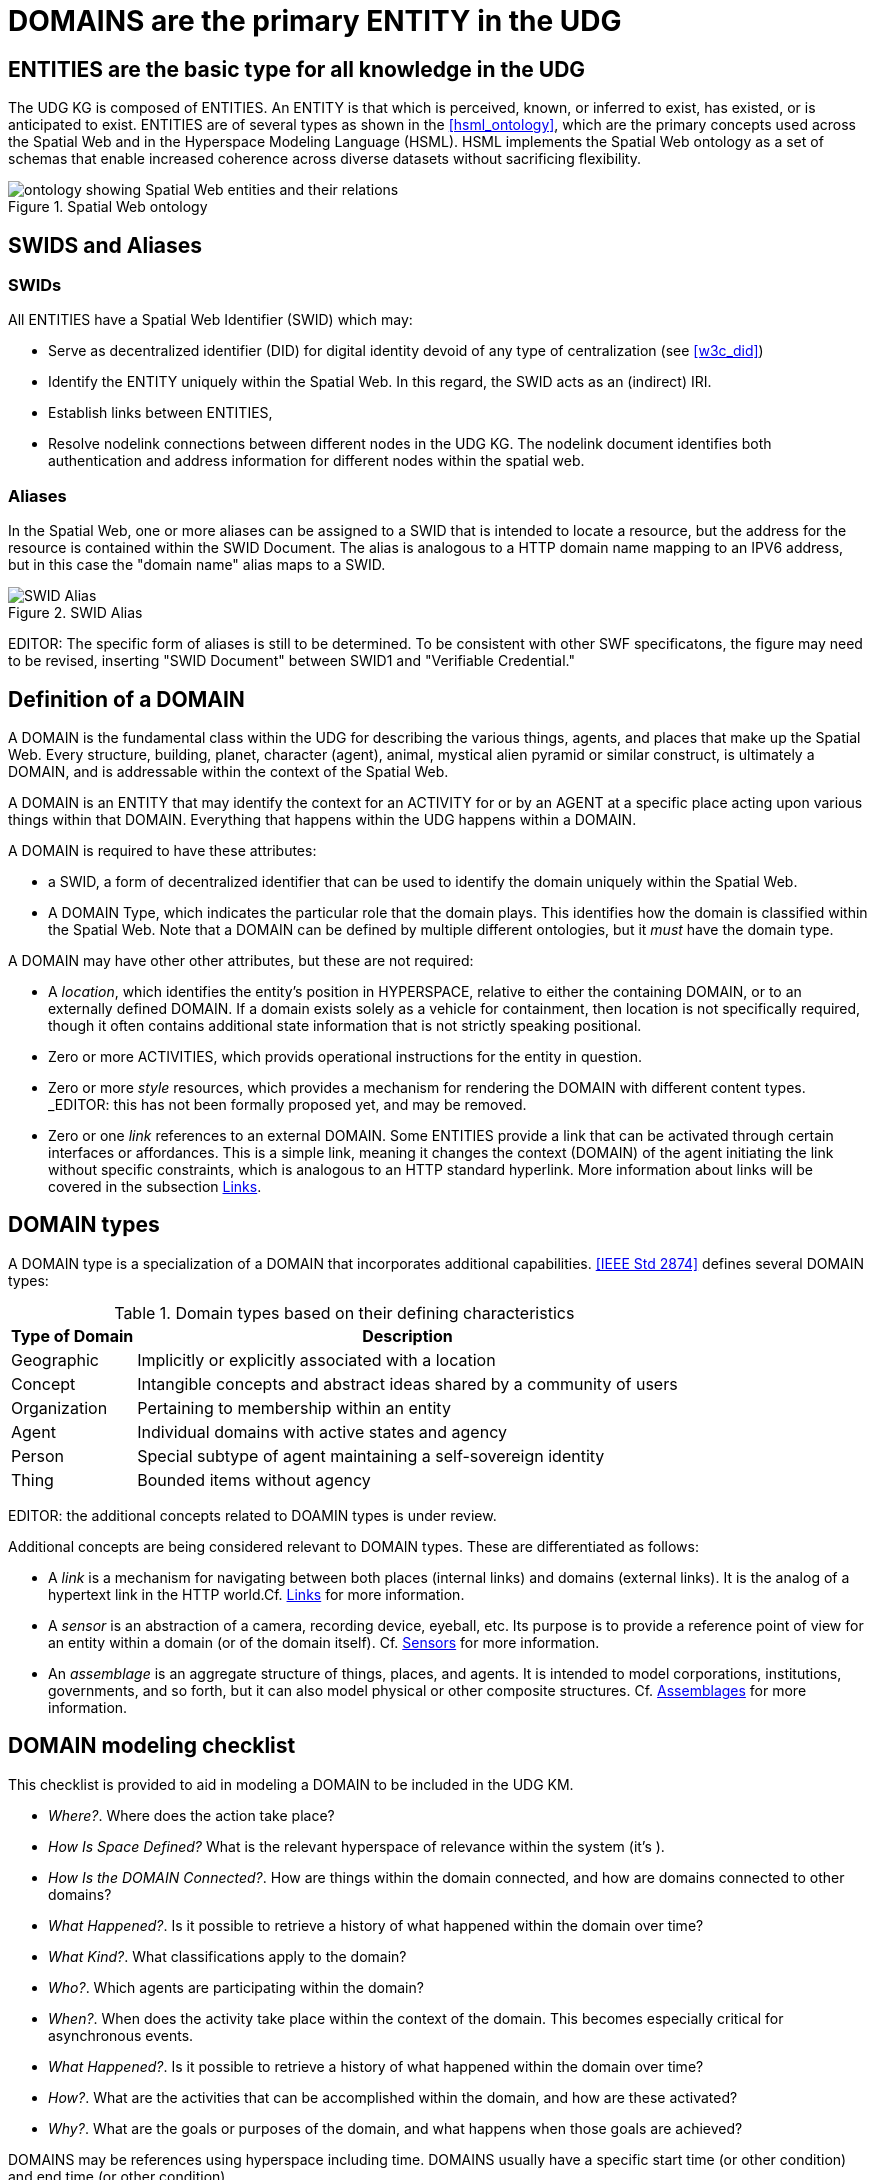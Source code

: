 [[domains]]
= DOMAINS are the primary ENTITY in the UDG

== ENTITIES are the basic type for all knowledge in the UDG

The UDG KG is composed of ENTITIES. An ENTITY is that which is perceived, known, or inferred to exist, has existed, or is anticipated to exist. ENTITIES are of several types as shown in the <<hsml_ontology>>, which are the primary concepts used across the Spatial Web and in the Hyperspace Modeling Language (HSML). HSML implements the Spatial Web ontology as a set of schemas that enable increased coherence across diverse datasets without sacrificing flexibility.  

[[spatial_web_ontology]]
.Spatial Web ontology
image::spatial_web_ontology.png[ontology showing Spatial Web entities and their relations]


== SWIDS and Aliases

=== SWIDs

All ENTITIES have a Spatial Web Identifier (SWID) which may:

* Serve as decentralized identifier (DID) for digital identity devoid of any type of centralization (see <<w3c_did>>)
* Identify the ENTITY uniquely within the Spatial Web. In this regard, the SWID acts as an (indirect) IRI.
* Establish links between ENTITIES,
* Resolve nodelink connections between different nodes in the UDG KG. The nodelink document identifies both authentication and address information for different nodes within the spatial web.

=== Aliases

In the Spatial Web, one or more aliases can be assigned to a SWID that is intended to locate a resource, but the address for the resource is contained within the SWID Document. The alias is analogous to a HTTP domain name mapping to an IPV6 address, but in this case the "domain name" alias maps to a SWID.

[[fig-swid-alias]]
.SWID Alias
image::SWID-alias.png[SWID Alias]

// [source,mermaid]
// ----
// flowchart LR
// Alias --> SWID1 --> doc["Verifiable<br>Credential"]
// doc --> SWNode[Spatial Web Node]
// doc --> Domain[Reference Domain]
// ----


EDITOR:  The specific form of aliases is still to be determined. To be consistent with other SWF specificatons, the figure may need to be revised, inserting "SWID Document"  between SWID1 and "Verifiable Credential." 


== Definition of a DOMAIN

A DOMAIN is the fundamental class within the UDG for describing the various things, agents, and places that make up the Spatial Web. Every structure, building, planet, character (agent), animal, mystical alien pyramid or similar construct, is ultimately a DOMAIN, and is addressable within the context of the Spatial Web.

A DOMAIN is an ENTITY that may identify the context for an ACTIVITY for or by an AGENT at a specific place acting upon various things within that DOMAIN. Everything that happens within the UDG happens within a DOMAIN.

A DOMAIN is required to have these attributes:

* a SWID, a form of decentralized identifier that can be used to identify the domain uniquely within the Spatial Web.
* A DOMAIN Type, which indicates the particular role that the domain plays. This identifies how the domain is classified within the Spatial Web. Note that a DOMAIN can be defined by multiple different ontologies, but it _must_ have the domain type.

A DOMAIN may have other other attributes, but these are not required:

* A __location__, which identifies the entity's position in HYPERSPACE, relative to either the containing DOMAIN, or to an externally defined DOMAIN. If a domain exists solely as a vehicle for containment, then location is not specifically required, though it often contains additional state information that is not strictly speaking positional.
* Zero or more ACTIVITIES, which provids operational instructions for the entity in question. 
* Zero or more __style__ resources, which provides a mechanism for rendering the DOMAIN with different content types. _EDITOR:  this has not been formally proposed yet, and may be removed.
* Zero or one __link__ references to an external DOMAIN. Some ENTITIES provide a link that can be activated through certain interfaces or affordances. This is a simple link, meaning it changes the context (DOMAIN) of the agent initiating the link without specific constraints, which is analogous to an HTTP standard hyperlink. More information about links will be covered in the subsection <<links,Links>>.


== DOMAIN types

A DOMAIN type is a specialization of a DOMAIN that incorporates additional capabilities.  <<IEEE Std 2874>> defines several DOMAIN types:


[[domain-types-based-on-their-defining-characteristics]]
.Domain types based on their defining characteristics
[%autowidth]
|===
|Type of Domain |Description

|Geographic
|Implicitly or explicitly associated with a location
|Concept
|Intangible concepts and abstract ideas shared by a community of users
|Organization
|Pertaining to membership within an entity
|Agent
|Individual domains with active states and agency
|Person
|Special subtype of agent maintaining a self-sovereign identity
|Thing
|Bounded items without agency
|===


EDITOR: the additional concepts related to DOAMIN types is under review.

Additional concepts are being considered relevant to DOMAIN types. These are differentiated as follows:

* A __link__ is a mechanism for navigating between both places (internal links) and domains (external links). It is the analog of a hypertext link in the HTTP world.Cf. <<links,Links>> for more information.

* A __sensor__ is an abstraction of a camera, recording device, eyeball, etc. Its purpose is to provide a reference point of view for an entity within a domain (or of the domain itself).  Cf. <<sensors,Sensors>> for more information.

* An __assemblage__ is an aggregate structure of things, places, and agents. It is intended to model corporations, institutions, governments, and so forth, but it can also model physical or other composite structures.  Cf. link:#assemblages[Assemblages] for more information.


== DOMAIN modeling checklist

This checklist is provided to aid in modeling a DOMAIN to be included in the UDG KM.

* __Where?__. Where does the action take place?
* __How Is Space Defined?__ What is the relevant hyperspace of relevance within the system (it's ).
* __How Is the DOMAIN Connected?__. How are things within the domain connected, and how are domains connected to other domains?
* __What Happened?__. Is it possible to retrieve a history of what happened within the domain over time?
* __What Kind?__. What classifications apply to the domain?
* __Who?__. Which agents are participating within the domain?
* __When?__. When does the activity take place within the context of the domain. This becomes especially critical for asynchronous events.
* __What Happened?__. Is it possible to retrieve a history of what happened within the domain over time?
* __How?__. What are the activities that can be accomplished within the domain, and how are these activated?
* __Why?__. What are the goals or purposes of the domain, and what happens when those goals are achieved?

DOMAINS may be references using hyperspace including time. DOMAINS usually have a specific start time (or other condition) and end time (or other condition).

A DOMAIN may have a schematic representation that can be extended from a core DOMAIN type. The core identifies the relevant properties for the DOMAIN beyond the properties of the DOMAIN base class. 

== Extending Entities

While the Spatial Web makes use of the DOMAIN Types defined in <<IEEE Std 2874>>, those types may need to be extended to model the complexity of all use cases.  A framework is defined that can identify nodes contextually using topics and state dependencies. If a use case needs to add a property, the property can be added using SHACL.

----
[] a hsml:Domain ;
    hsml:hasShape [
        a sh:NodeShape ;
        sh:targetClass hsml:Place ;
        sh:property [
            a sh:PropertyShape ;
            sh:path ex:population ;
            sh:nodeKind sh:Literal ;
            sh:datatype xsd:nonNegativeInteger;
            sh:minOccurs 0 ;
            sh:maxOccurs 1 ;
        ],[
            a sh:PropertyShape ;
            sh:path hsml:hasTopic ;
            sh:nodeKind sh:IRI ;
            sh:class hsml:Topic ;
            sh:value <#concept/Country> ;
        ]
     ] .
----

As illustrated below, the DOMAIN holds the shape definitions via the `hsml:hasShape` property, and when the DOMAIN is instantiated, this provides information about how the given property or properties are implemented.

In the example, the place (a country) is defined with a property `ex:population` as well as a second property `hsml:hasTopic`. The first is considered valid if it has a nonNegative integer (and is an optional parameter), the second is considered valid if the hsml:hasTopic property has the value <concept/Country>. If either of these are not true for the place, then the structure generates an error for the shape.

Within the graph, then, this would be applied to the Canada place node as follows:

----
[] a hsml:Place ;
    hsml:swid did:swid:0CANADA ;
    hsml:swurl <#country/Canada> ;
    hsml:hasTopic <#concept/Country> ;
    ex:population 32159219 ;
    .
----

This makes it possible to add any number of properties to the DOMAIN, as well as to set constraints that more accurately specify things such as topicality or state configurations.

== Requirements and recommendations

TBD
